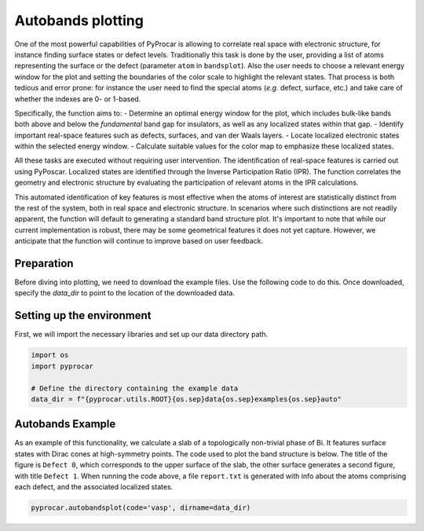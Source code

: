 
.. DO NOT EDIT.
.. THIS FILE WAS AUTOMATICALLY GENERATED BY SPHINX-GALLERY.
.. TO MAKE CHANGES, EDIT THE SOURCE PYTHON FILE:
.. "examples\00-band_structure\plot_autobands.py"
.. LINE NUMBERS ARE GIVEN BELOW.

.. only:: html

    .. note::
        :class: sphx-glr-download-link-note

        :ref:`Go to the end <sphx_glr_download_examples_00-band_structure_plot_autobands.py>`
        to download the full example code

.. rst-class:: sphx-glr-example-title

.. _sphx_glr_examples_00-band_structure_plot_autobands.py:


.. _ref_plot_autbands:

Autobands plotting
~~~~~~~~~~~~~~~~~~~~~~

One of the most powerful capabilities of PyProcar is allowing to correlate real space with electronic structure, 
for instance finding surface states or defect levels. Traditionally this task is done by the user, 
providing a list of atoms representing the surface or the defect (parameter ``atom`` in ``bandsplot``). 
Also the user needs to choose a relevant energy window for the plot and setting the boundaries of the color scale to highlight the relevant states. 
That process is both tedious and error prone: for instance the user need to find the special atoms (*e.g.* defect, surface, etc.) 
and take care of whether the indexes are 0- or 1-based.

Specifically, the function aims to:
- Determine an optimal energy window for the plot, which includes bulk-like bands both above and below the *fundamental* band gap for insulators, as well as any localized states within that gap.
- Identify important real-space features such as defects, surfaces, and van der Waals layers.
- Locate localized electronic states within the selected energy window.
- Calculate suitable values for the color map to emphasize these localized states.

All these tasks are executed without requiring user intervention. The identification of real-space features is carried out using PyPoscar. 
Localized states are identified through the Inverse Participation Ratio (IPR). 
The function correlates the geometry and electronic structure by evaluating the participation of relevant atoms in the IPR calculations.

This automated identification of key features is most effective when the atoms of interest are statistically distinct from the rest of the system, 
both in real space and electronic structure. In scenarios where such distinctions are not readily apparent, the function will default to generating 
a standard band structure plot. It's important to note that while our current implementation is robust, there may be some geometrical features it does not yet capture. 
However, we anticipate that the function will continue to improve based on user feedback.

Preparation
-----------
Before diving into plotting, we need to download the example files. 
Use the following code to do this. Once downloaded, specify the `data_dir` to point to the location of the downloaded data.

.. code-block::
   :caption: Downloading example

    import pyprocar

    bi2se3_data_dir = pyprocar.download_example(
                                save_dir='', 
                                material='auto',
                                code='vasp', 
                                spin_calc_type='non-spin-polarized',
                                calc_type='bands'
                               )

.. GENERATED FROM PYTHON SOURCE LINES 49-52

Setting up the environment
--------------------------
First, we will import the necessary libraries and set up our data directory path.

.. GENERATED FROM PYTHON SOURCE LINES 52-59

.. code-block:: default


    import os
    import pyprocar

    # Define the directory containing the example data
    data_dir = f"{pyprocar.utils.ROOT}{os.sep}data{os.sep}examples{os.sep}auto"








.. GENERATED FROM PYTHON SOURCE LINES 60-68

Autobands Example
-------------------------------------------------------

As an example of this functionality, we calculate a slab of a topologically non-trivial phase of Bi. 
It features surface states with Dirac cones at high-symmetry points. The code used to plot the band structure is below.
The title of the figure is ``Defect 0``, which corresponds to the upper surface of the slab, the other surface generates a second figure, 
with title ``Defect 1``. When running the code above, a file ``report.txt`` is generated with info about the atoms comprising each defect, 
and the associated localized states.

.. GENERATED FROM PYTHON SOURCE LINES 68-72

.. code-block:: default


    pyprocar.autobandsplot(code='vasp', dirname=data_dir)





.. rst-class:: sphx-glr-horizontal


    *

      .. image-sg:: /examples/00-band_structure/images/sphx_glr_plot_autobands_001.png
         :alt: Defect 0
         :srcset: /examples/00-band_structure/images/sphx_glr_plot_autobands_001.png
         :class: sphx-glr-multi-img

    *

      .. image-sg:: /examples/00-band_structure/images/sphx_glr_plot_autobands_002.png
         :alt: Defect 1
         :srcset: /examples/00-band_structure/images/sphx_glr_plot_autobands_002.png
         :class: sphx-glr-multi-img


.. rst-class:: sphx-glr-script-out

 .. code-block:: none

    2 orbitals. (Some of) They are unknow (if you did 'filter' them it is OK).
    [[0, 0.953], [0, 0.956]]
    []

                ----------------------------------------------------------------------------------------------------------
                There are additional plot options that are defined in the configuration file. 
                You can change these configurations by passing the keyword argument to the function.
                To print a list of all plot options set `print_plot_opts=True`

                Here is a list modes : plain , parametric , scatter , atomic , overlay , overlay_species , overlay_orbitals , ipr
                ----------------------------------------------------------------------------------------------------------
            
    2 orbitals. (Some of) They are unknow (if you did 'filter' them it is OK).

                WARNING : `fermi` is not set! Set `fermi={value}`. The plot did not shift the bands by the Fermi energy.
                ----------------------------------------------------------------------------------------------------------
            

                ----------------------------------------------------------------------------------------------------------
                There are additional plot options that are defined in the configuration file. 
                You can change these configurations by passing the keyword argument to the function.
                To print a list of all plot options set `print_plot_opts=True`

                Here is a list modes : plain , parametric , scatter , atomic , overlay , overlay_species , overlay_orbitals , ipr
                ----------------------------------------------------------------------------------------------------------
            
    2 orbitals. (Some of) They are unknow (if you did 'filter' them it is OK).

                WARNING : `fermi` is not set! Set `fermi={value}`. The plot did not shift the bands by the Fermi energy.
                ----------------------------------------------------------------------------------------------------------
            





.. rst-class:: sphx-glr-timing

   **Total running time of the script:** ( 0 minutes  26.347 seconds)


.. _sphx_glr_download_examples_00-band_structure_plot_autobands.py:

.. only:: html

  .. container:: sphx-glr-footer sphx-glr-footer-example




    .. container:: sphx-glr-download sphx-glr-download-python

      :download:`Download Python source code: plot_autobands.py <plot_autobands.py>`

    .. container:: sphx-glr-download sphx-glr-download-jupyter

      :download:`Download Jupyter notebook: plot_autobands.ipynb <plot_autobands.ipynb>`


.. only:: html

 .. rst-class:: sphx-glr-signature

    `Gallery generated by Sphinx-Gallery <https://sphinx-gallery.github.io>`_

